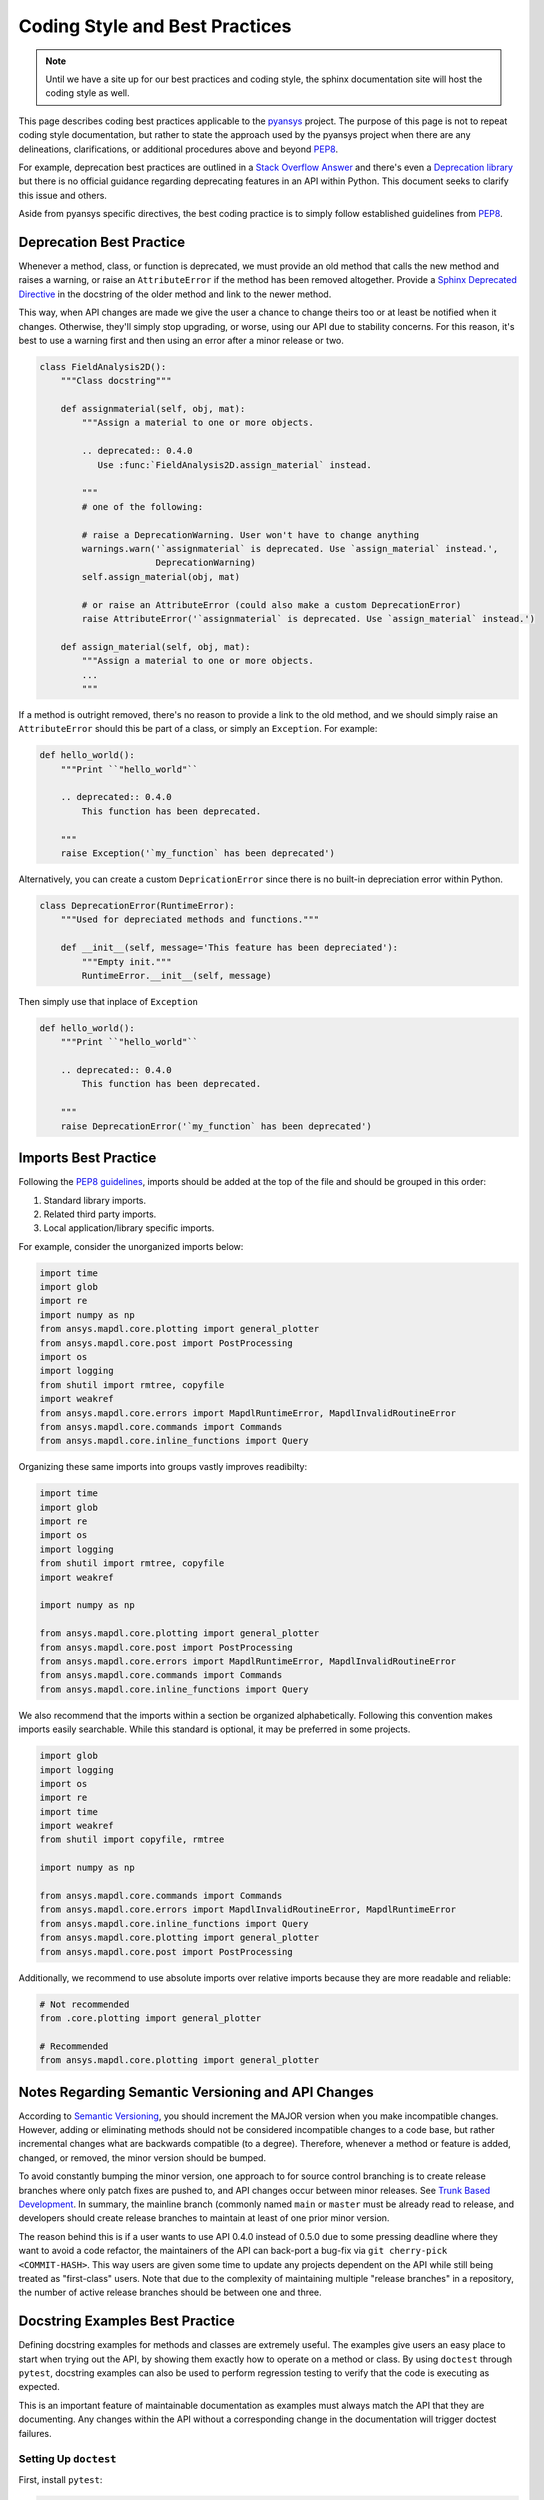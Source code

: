 ********************************
Coding Style and Best Practices
********************************
.. note::
   Until we have a site up for our best practices and coding style,
   the sphinx documentation site will host the coding style as well.

This page describes coding best practices applicable to the `pyansys
<https://pypi.org/project/pyansys/>`_ project.  The purpose of this
page is not to repeat coding style documentation, but rather to state
the approach used by the pyansys project when there are any
delineations, clarifications, or additional procedures above and
beyond `PEP8 <https://www.python.org/dev/peps/pep-0008/>`__.

For example, deprecation best practices are outlined in a `Stack
Overflow Answer <https://stackoverflow.com/questions/2536307>`_ and
there's even a `Deprecation library
<https://deprecation.readthedocs.io/>`_ but there is no official
guidance regarding deprecating features in an API within Python.  This
document seeks to clarify this issue and others.

Aside from pyansys specific directives, the best coding practice is to simply
follow established guidelines from `PEP8 <https://www.python.org/dev/peps/pep-0008/>`__.


Deprecation Best Practice
-------------------------
Whenever a method, class, or function is deprecated, we must provide
an old method that calls the new method and raises a warning, or raise
an ``AttributeError`` if the method has been removed
altogether. Provide a `Sphinx Deprecated Directive
<https://www.sphinx-doc.org/en/master/usage/restructuredtext/directives.html#directive-deprecated>`_
in the docstring of the older method and link to the newer method.

This way, when API changes are made we give the user a chance to
change theirs too or at least be notified when it changes. Otherwise,
they'll simply stop upgrading, or worse, using our API due to
stability concerns. For this reason, it's best to use a warning first
and then using an error after a minor release or two.


.. code:: python

    class FieldAnalysis2D():
        """Class docstring"""

        def assignmaterial(self, obj, mat):
            """Assign a material to one or more objects.

            .. deprecated:: 0.4.0
               Use :func:`FieldAnalysis2D.assign_material` instead.

            """
            # one of the following:

            # raise a DeprecationWarning. User won't have to change anything
            warnings.warn('`assignmaterial` is deprecated. Use `assign_material` instead.',
                          DeprecationWarning)
            self.assign_material(obj, mat)

            # or raise an AttributeError (could also make a custom DeprecationError)
            raise AttributeError('`assignmaterial` is deprecated. Use `assign_material` instead.')

        def assign_material(self, obj, mat):
            """Assign a material to one or more objects.
            ...
            """


If a method is outright removed, there's no reason to provide a link
to the old method, and we should simply raise an ``AttributeError``
should this be part of a class, or simply an ``Exception``.  For
example:

.. code:: python

    def hello_world():
        """Print ``"hello_world"``

        .. deprecated:: 0.4.0
            This function has been deprecated.

        """
        raise Exception('`my_function` has been deprecated')

Alternatively, you can create a custom ``DepricationError`` since
there is no built-in depreciation error within Python.

.. code:: python

    class DeprecationError(RuntimeError):
        """Used for depreciated methods and functions."""

        def __init__(self, message='This feature has been depreciated'):
            """Empty init."""
            RuntimeError.__init__(self, message)

Then simply use that inplace of ``Exception``

.. code:: python

    def hello_world():
        """Print ``"hello_world"``

        .. deprecated:: 0.4.0
            This function has been deprecated.

        """
        raise DeprecationError('`my_function` has been deprecated')

Imports Best Practice
---------------------

Following the `PEP8 guidelines <https://www.python.org/dev/peps/pep-0008/#imports>`_,
imports should be added at the top of the file and should be grouped in this order:

1. Standard library imports.
2. Related third party imports.
3. Local application/library specific imports.

For example, consider the unorganized imports below:

.. code:: python

    import time
    import glob
    import re
    import numpy as np
    from ansys.mapdl.core.plotting import general_plotter
    from ansys.mapdl.core.post import PostProcessing
    import os
    import logging
    from shutil import rmtree, copyfile
    import weakref
    from ansys.mapdl.core.errors import MapdlRuntimeError, MapdlInvalidRoutineError
    from ansys.mapdl.core.commands import Commands
    from ansys.mapdl.core.inline_functions import Query

Organizing these same imports into groups vastly improves readibilty:

.. code:: python

    import time
    import glob
    import re
    import os
    import logging
    from shutil import rmtree, copyfile
    import weakref

    import numpy as np

    from ansys.mapdl.core.plotting import general_plotter
    from ansys.mapdl.core.post import PostProcessing
    from ansys.mapdl.core.errors import MapdlRuntimeError, MapdlInvalidRoutineError
    from ansys.mapdl.core.commands import Commands
    from ansys.mapdl.core.inline_functions import Query

We also recommend that the imports within a section be organized alphabetically.
Following this convention makes imports easily searchable. While this standard is optional,
it may be preferred in some projects.

.. code:: python

    import glob
    import logging
    import os
    import re
    import time
    import weakref
    from shutil import copyfile, rmtree

    import numpy as np
    
    from ansys.mapdl.core.commands import Commands
    from ansys.mapdl.core.errors import MapdlInvalidRoutineError, MapdlRuntimeError
    from ansys.mapdl.core.inline_functions import Query
    from ansys.mapdl.core.plotting import general_plotter
    from ansys.mapdl.core.post import PostProcessing

Additionally, we recommend to use absolute imports over relative imports because they are 
more readable and reliable:

.. code:: python

    # Not recommended
    from .core.plotting import general_plotter

    # Recommended
    from ansys.mapdl.core.plotting import general_plotter


Notes Regarding Semantic Versioning and API Changes
---------------------------------------------------
According to `Semantic Versioning <https://semver.org/>`_, you should
increment the MAJOR version when you make incompatible changes.
However, adding or eliminating methods should not be considered
incompatible changes to a code base, but rather incremental changes
what are backwards compatible (to a degree).  Therefore, whenever a
method or feature is added, changed, or removed, the minor version
should be bumped.

To avoid constantly bumping the minor version, one approach to for
source control branching is to create release branches where only
patch fixes are pushed to, and API changes occur between minor
releases.  See `Trunk Based Development
<https://trunkbaseddevelopment.com/>`_.  In summary, the mainline
branch (commonly named ``main`` or ``master`` must be already read to
release, and developers should create release branches to maintain at
least of one prior minor version.

The reason behind this is if a user wants to use API 0.4.0 instead of
0.5.0 due to some pressing deadline where they want to avoid a code
refactor, the maintainers of the API can back-port a bug-fix via ``git
cherry-pick <COMMIT-HASH>``.  This way users are given some time to
update any projects dependent on the API while still being treated as
"first-class" users.  Note that due to the complexity of maintaining
multiple "release branches" in a repository, the number of active
release branches should be between one and three.

Docstring Examples Best Practice
--------------------------------
Defining docstring examples for methods and classes are extremely 
useful. The examples give users an easy place to start when trying 
out the API, by showing them exactly how to operate on a method or 
class. By using ``doctest`` through ``pytest``, docstring examples can 
also be used to perform regression testing to verify that the code is 
executing as expected.

This is an important feature of maintainable documentation as examples
must always match the API that they are documenting. Any changes within
the API without a corresponding change in the documentation will
trigger doctest failures.

Setting Up ``doctest``
~~~~~~~~~~~~~~~~~~~~~~
First, install ``pytest``:

.. code::

    pip install pytest

Then, ``doctest`` can be run on any Python file by running:

.. code::

    pytest --doctest-modules file.py

Here, ``doctest`` will search for any examples in the docstrings and will then
execute them to verify that they function as written.

Using ``pytest`` Fixtures
~~~~~~~~~~~~~~~~~~~~~~~~~
To define a setup sequence before the ``doctest`` run or before a given 
module is tested, you can use ``pytest`` fixtures. Because fixtures allow docstring 
examples to access shared objects, there is no need to repeat the setup
in each example.

You can define ``pytest`` fixtures in a ``conftest.py`` file next to the source 
code. The following example shows a fixture that is run automatically for 
each ``doctest`` session.

.. code:: python

    import pytest

    from pyaedt import Desktop


    @pytest.fixture(autouse=True, scope="session")
    def start_aedt():
        desktop = Desktop("2021.1", NG=True)
        desktop.disable_autosave()

        # Wait to run doctest on docstrings
        yield desktop
        desktop.force_close_desktop()

You can also define fixtures in a separate Python file from 
``conftest.py``. This may help keep the fixtures more organized. Fixtures 
from other files need to be imported in the main ``conftest.py`` file. The 
following example shows how to import fixtures defined in an 
``icepak_fixtures.py`` file under the ``doctest_fixtures`` folder.

.. code:: python

    import pytest

    from pyaedt import Desktop
    from pyaedt.doctest_fixtures import *

    # Import fixtures from other files
    pytest_plugins = [
        "pyaedt.doctest_fixtures.icepak_fixtures",
    ]


    @pytest.fixture(autouse=True, scope="session")
    def start_aedt():
        desktop = Desktop("2021.1", NG=True)
        desktop.disable_autosave()

        # Wait to run doctest on docstrings
        yield desktop
        desktop.force_close_desktop()

The ``doctest_namespace`` fixture built in to ``doctest`` allows injecting
items from a fixture into the context of the ``doctest`` run. To use this
feature, the fixture needs to accept the ``doctest_namespace`` dictionary
as an argument. Then, objects can be added to the ``doctest_namespace``
dictionary and used directly in a docstring example.

The code below shows how the ``Icepak`` object can be stored in the
``doctest_namespace`` dictionary by adding the key ``icepak`` with the 
``Icepak`` object as the value. 

.. code:: python

    import pytest
    from pyaedt import Icepak


    @pytest.fixture(autouse=True, scope="module")
    def create_icepak(doctest_namespace):
        doctest_namespace["icepak"] = Icepak(projectname="Project1", designname="IcepakDesign1")

Then, the ``Icepak`` object can be used directly inside a docstring
example, by referencing the key ``icepak``.

.. code:: python

    def assign_openings(self, air_faces):
        """Assign openings to a list of faces.

        Parameters
        ----------
        air_faces : list
            List of face names.

        Returns
        -------
        :class:`pyaedt.modules.Boundary.BoundaryObject`
            Boundary object when successful or ``None`` when failed.

        Examples
        --------

        Create an opening boundary for the faces of the ``USB_GND`` object.

        >>> faces = icepak.modeler.primitives["USB_GND"].faces
        >>> face_names = [face.id for face in faces]
        >>> boundary = icepak.assign_openings(face_names)
        pyaedt Info: Face List boundary_faces created
        pyaedt Info: Opening Assigned

        """

Useful Features
~~~~~~~~~~~~~~~

Ellipses for Random Output
**************************
If the output of some operation in an example cannot be verified exactly,
an ellipsis (``...``) can be used in the expected output. This allows it
to match any substring in the actual output.

.. code ::

    Examples
    --------

    >>> desktop = Desktop("2021.1")
    pyaedt Info: pyaedt v...
    pyaedt Info: Python version ...

To allow this, ``doctest`` must be run with the option set to allow ellipses.

.. code ::

    pytest --doctest-modules -o ELLIPSIS file.py

``doctest`` Skip
****************
The directive ``# doctest: +SKIP`` can be added to any line of a
docstring example so that it is not executed in ``doctest-modules``. This is useful for examples
that cannot run within ``pytest`` or have side-effects that will affect the other tests
if they are run during the ``doctest`` session.

.. code :: python

    Examples
    --------

    >>> desktop = Desktop("2021.1") # doctest: +SKIP
